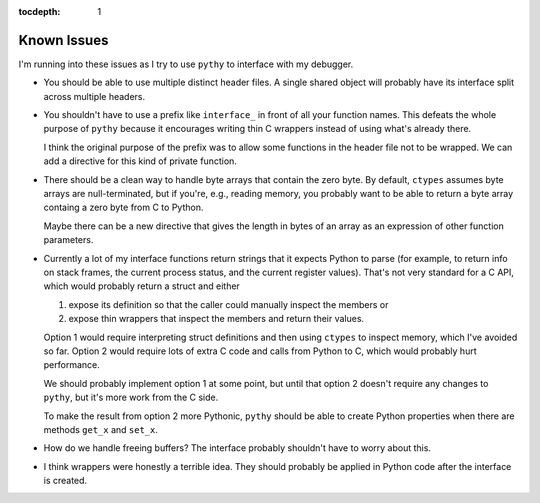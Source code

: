 :tocdepth: 1

Known Issues
============

I'm running into these issues as I try to use ``pythy`` to interface
with my debugger.

* You should be able to use multiple distinct header files. A single
  shared object will probably have its interface split across multiple
  headers.

* You shouldn't have to use a prefix like ``interface_`` in front of
  all your function names. This defeats the whole purpose of ``pythy``
  because it encourages writing thin C wrappers instead of using
  what's already there.

  I think the original purpose of the prefix was to allow some functions
  in the header file not to be wrapped. We can add a directive for this
  kind of private function.

* There should be a clean way to handle byte arrays that contain
  the zero byte. By default, ``ctypes`` assumes byte arrays are
  null-terminated, but if you're, e.g., reading memory, you
  probably want to be able to return a byte array containg a zero byte
  from C to Python.

  Maybe there can be a new directive that gives the length in bytes
  of an array as an expression of other function parameters.

* Currently a lot of my interface functions return strings that it
  expects Python to parse (for example, to return info on stack frames,
  the current process status, and the current register values). That's
  not very standard for a C API, which would probably return a struct
  and either

  1. expose its definition so that the caller could manually inspect
     the members or
  2. expose thin wrappers that inspect the members and return their
     values.

  Option 1 would require interpreting struct definitions and then
  using ``ctypes`` to inspect memory, which I've avoided so far.
  Option 2 would require lots of extra C code and calls from Python
  to C, which would probably hurt performance.

  We should probably implement option 1 at some point, but until that
  option 2 doesn't require any changes to ``pythy``, but it's more work
  from the C side.

  To make the result from option 2 more Pythonic, ``pythy`` should
  be able to create Python properties when there are methods ``get_x``
  and ``set_x``.

* How do we handle freeing buffers? The interface probably shouldn't
  have to worry about this.

* I think wrappers were honestly a terrible idea. They should probably
  be applied in Python code after the interface is created.
